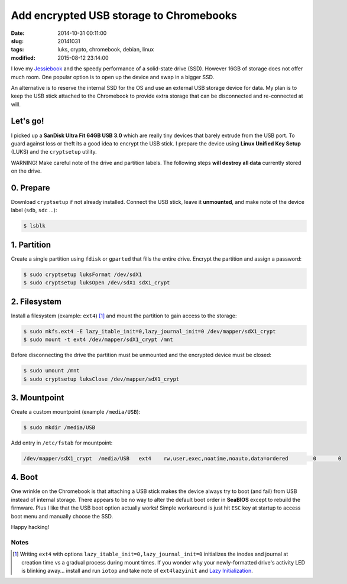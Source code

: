 ========================================
Add encrypted USB storage to Chromebooks
========================================

:date: 2014-10-31 00:11:00
:slug: 20141031
:tags: luks, crypto, chromebook, debian, linux
:modified: 2015-08-12 23:14:00

I love my `Jessiebook <http://www.circuidipity.com/c720-chromebook-to-jessiebook.html>`_ and the speedy performance of a solid-state drive (SSD). However 16GB of storage does not offer much room. One popular option is to open up the device and swap in a bigger SSD.                                                                                    

An alternative is to reserve the internal SSD for the OS and use an external USB storage device for data. My plan is to keep the USB stick attached to the Chromebook to provide extra storage that can be disconnected and re-connected at will.

Let's go!
=========

I picked up a **SanDisk Ultra Fit 64GB USB 3.0**  which are really tiny devices that barely extrude from the USB port. To guard against loss or theft its a good idea to encrypt the USB stick. I prepare the device using **Linux Unified Key Setup** (LUKS) and the ``cryptsetup`` utility.

.. role:: warning

:warning:`WARNING!` Make careful note of the drive and partition labels. The following steps **will destroy all data** currently stored on the drive.

0. Prepare
==========

Download ``cryptsetup`` if not already installed. Connect the USB stick, leave it **unmounted**, and make note of the device label (``sdb``, ``sdc`` ...):

.. code-block:: bash

    $ lsblk

1. Partition
============

Create a single partition using ``fdisk`` or ``gparted`` that fills the entire drive. Encrypt the partition and assign a password:

.. code-block:: bash

    $ sudo cryptsetup luksFormat /dev/sdX1
    $ sudo cryptsetup luksOpen /dev/sdX1 sdX1_crypt

2. Filesystem
=============

Install a filesystem (example: ``ext4``) [1]_ and mount the partition to gain access to the storage:

.. code-block:: bash

    $ sudo mkfs.ext4 -E lazy_itable_init=0,lazy_journal_init=0 /dev/mapper/sdX1_crypt
    $ sudo mount -t ext4 /dev/mapper/sdX1_crypt /mnt

Before disconnecting the drive the partition must be unmounted and the encrypted device must be closed:

.. code-block:: bash

    $ sudo umount /mnt
    $ sudo cryptsetup luksClose /dev/mapper/sdX1_crypt

3. Mountpoint
=============

Create a custom mountpoint (example ``/media/USB``):

.. code-block:: bash

    $ sudo mkdir /media/USB

Add entry in ``/etc/fstab`` for mountpoint:

.. code-block:: bash

    /dev/mapper/sdX1_crypt  /media/USB   ext4    rw,user,exec,noatime,noauto,data=ordered        0       0

4. Boot
=======

One wrinkle on the Chromebook is that attaching a USB stick makes the device always try to boot (and fail) from USB instead of internal storage. There appears to be no way to alter the default boot order in **SeaBIOS** except to rebuild the firmware. Plus I like that the USB boot option actually works! Simple workaround is just hit ``ESC`` key at startup to access boot menu and manually choose the SSD.

Happy hacking!

Notes
-----

.. [1] Writing ``ext4`` with options ``lazy_itable_init=0,lazy_journal_init=0`` initializes the inodes and journal at creation time vs a gradual process during mount times. If you wonder why your newly-formatted drive's activity LED is blinking away... install and run ``iotop`` and take note of ``ext4lazyinit`` and `Lazy Initialization <https://www.thomas-krenn.com/en/wiki/Ext4_Filesystem#Lazy_Initialization>`_.
